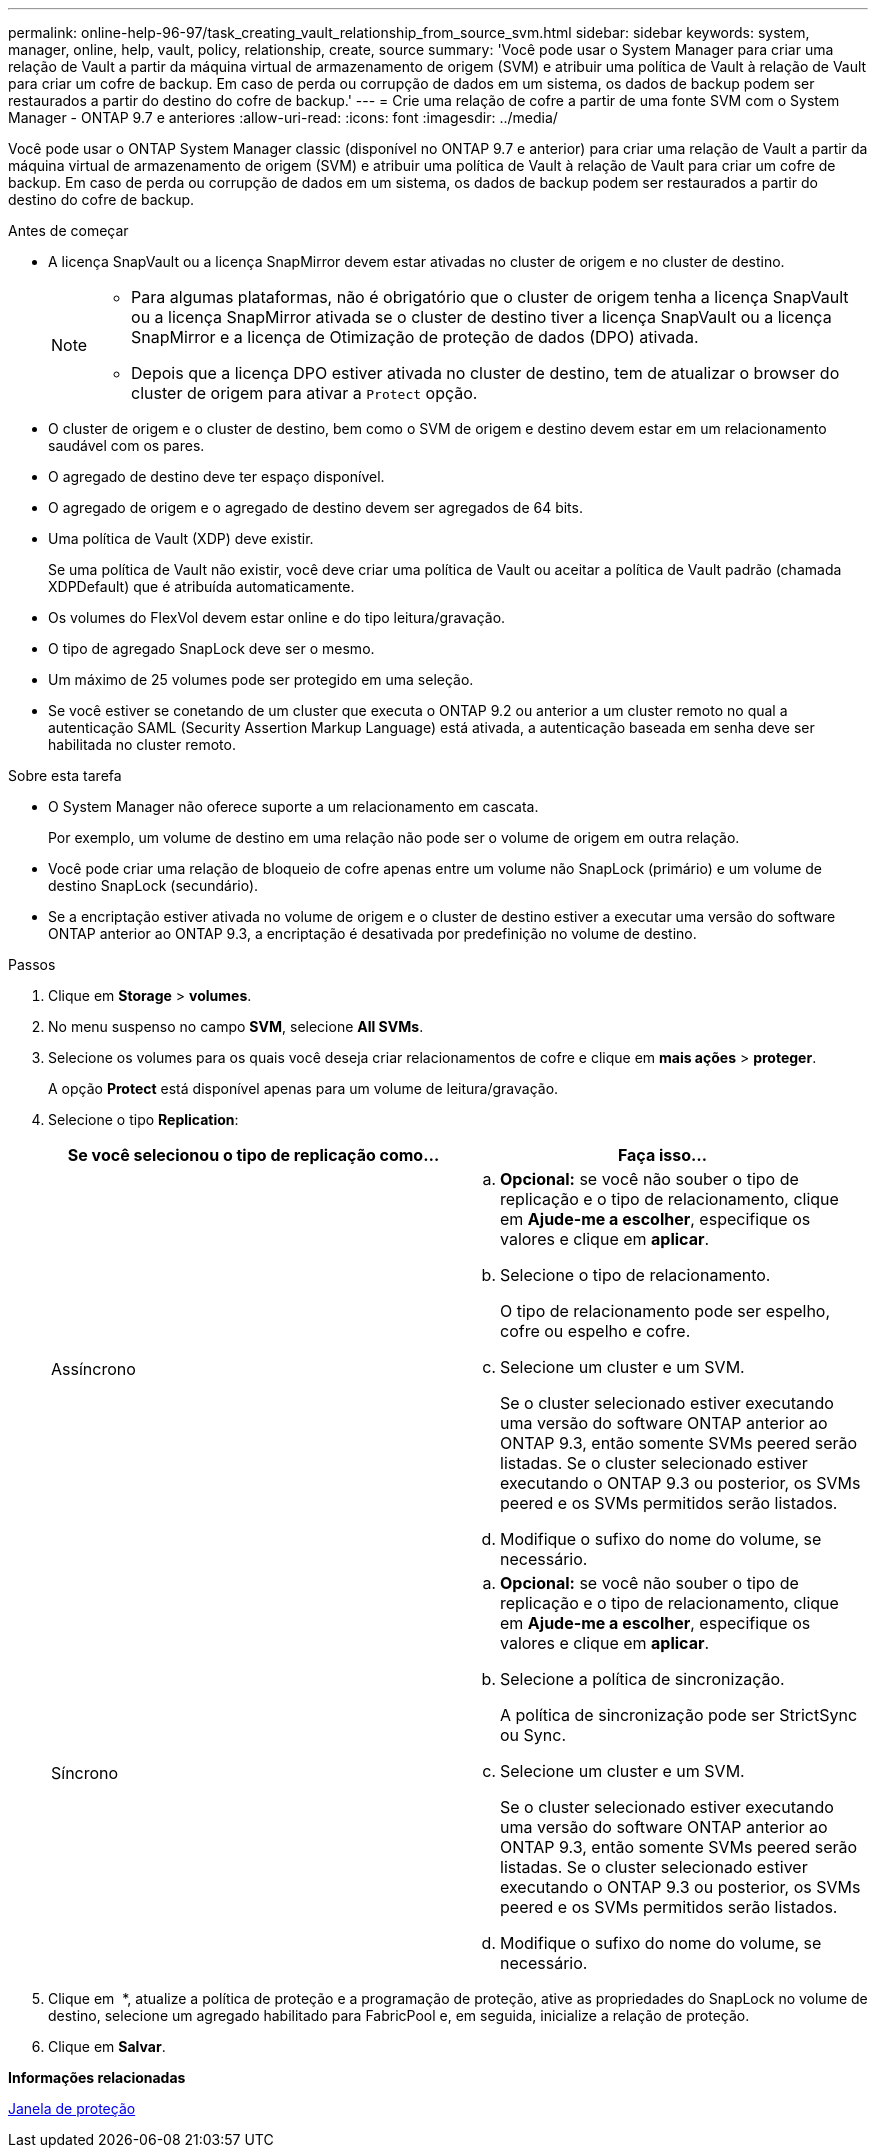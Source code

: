 ---
permalink: online-help-96-97/task_creating_vault_relationship_from_source_svm.html 
sidebar: sidebar 
keywords: system, manager, online, help, vault, policy, relationship, create, source 
summary: 'Você pode usar o System Manager para criar uma relação de Vault a partir da máquina virtual de armazenamento de origem (SVM) e atribuir uma política de Vault à relação de Vault para criar um cofre de backup. Em caso de perda ou corrupção de dados em um sistema, os dados de backup podem ser restaurados a partir do destino do cofre de backup.' 
---
= Crie uma relação de cofre a partir de uma fonte SVM com o System Manager - ONTAP 9.7 e anteriores
:allow-uri-read: 
:icons: font
:imagesdir: ../media/


[role="lead"]
Você pode usar o ONTAP System Manager classic (disponível no ONTAP 9.7 e anterior) para criar uma relação de Vault a partir da máquina virtual de armazenamento de origem (SVM) e atribuir uma política de Vault à relação de Vault para criar um cofre de backup. Em caso de perda ou corrupção de dados em um sistema, os dados de backup podem ser restaurados a partir do destino do cofre de backup.

.Antes de começar
* A licença SnapVault ou a licença SnapMirror devem estar ativadas no cluster de origem e no cluster de destino.
+
[NOTE]
====
** Para algumas plataformas, não é obrigatório que o cluster de origem tenha a licença SnapVault ou a licença SnapMirror ativada se o cluster de destino tiver a licença SnapVault ou a licença SnapMirror e a licença de Otimização de proteção de dados (DPO) ativada.
** Depois que a licença DPO estiver ativada no cluster de destino, tem de atualizar o browser do cluster de origem para ativar a `Protect` opção.


====
* O cluster de origem e o cluster de destino, bem como o SVM de origem e destino devem estar em um relacionamento saudável com os pares.
* O agregado de destino deve ter espaço disponível.
* O agregado de origem e o agregado de destino devem ser agregados de 64 bits.
* Uma política de Vault (XDP) deve existir.
+
Se uma política de Vault não existir, você deve criar uma política de Vault ou aceitar a política de Vault padrão (chamada XDPDefault) que é atribuída automaticamente.

* Os volumes do FlexVol devem estar online e do tipo leitura/gravação.
* O tipo de agregado SnapLock deve ser o mesmo.
* Um máximo de 25 volumes pode ser protegido em uma seleção.
* Se você estiver se conetando de um cluster que executa o ONTAP 9.2 ou anterior a um cluster remoto no qual a autenticação SAML (Security Assertion Markup Language) está ativada, a autenticação baseada em senha deve ser habilitada no cluster remoto.


.Sobre esta tarefa
* O System Manager não oferece suporte a um relacionamento em cascata.
+
Por exemplo, um volume de destino em uma relação não pode ser o volume de origem em outra relação.

* Você pode criar uma relação de bloqueio de cofre apenas entre um volume não SnapLock (primário) e um volume de destino SnapLock (secundário).
* Se a encriptação estiver ativada no volume de origem e o cluster de destino estiver a executar uma versão do software ONTAP anterior ao ONTAP 9.3, a encriptação é desativada por predefinição no volume de destino.


.Passos
. Clique em *Storage* > *volumes*.
. No menu suspenso no campo *SVM*, selecione *All SVMs*.
. Selecione os volumes para os quais você deseja criar relacionamentos de cofre e clique em *mais ações* > *proteger*.
+
A opção *Protect* está disponível apenas para um volume de leitura/gravação.

. Selecione o tipo *Replication*:
+
|===
| Se você selecionou o tipo de replicação como... | Faça isso... 


 a| 
Assíncrono
 a| 
.. *Opcional:* se você não souber o tipo de replicação e o tipo de relacionamento, clique em *Ajude-me a escolher*, especifique os valores e clique em *aplicar*.
.. Selecione o tipo de relacionamento.
+
O tipo de relacionamento pode ser espelho, cofre ou espelho e cofre.

.. Selecione um cluster e um SVM.
+
Se o cluster selecionado estiver executando uma versão do software ONTAP anterior ao ONTAP 9.3, então somente SVMs peered serão listadas. Se o cluster selecionado estiver executando o ONTAP 9.3 ou posterior, os SVMs peered e os SVMs permitidos serão listados.

.. Modifique o sufixo do nome do volume, se necessário.




 a| 
Síncrono
 a| 
.. *Opcional:* se você não souber o tipo de replicação e o tipo de relacionamento, clique em *Ajude-me a escolher*, especifique os valores e clique em *aplicar*.
.. Selecione a política de sincronização.
+
A política de sincronização pode ser StrictSync ou Sync.

.. Selecione um cluster e um SVM.
+
Se o cluster selecionado estiver executando uma versão do software ONTAP anterior ao ONTAP 9.3, então somente SVMs peered serão listadas. Se o cluster selecionado estiver executando o ONTAP 9.3 ou posterior, os SVMs peered e os SVMs permitidos serão listados.

.. Modifique o sufixo do nome do volume, se necessário.


|===
. Clique em *image:../media/nas_bridge_202_icon_settings_olh_96_97.gif[""]* *, atualize a política de proteção e a programação de proteção, ative as propriedades do SnapLock no volume de destino, selecione um agregado habilitado para FabricPool e, em seguida, inicialize a relação de proteção.
. Clique em *Salvar*.


*Informações relacionadas*

xref:reference_protection_window.adoc[Janela de proteção]
